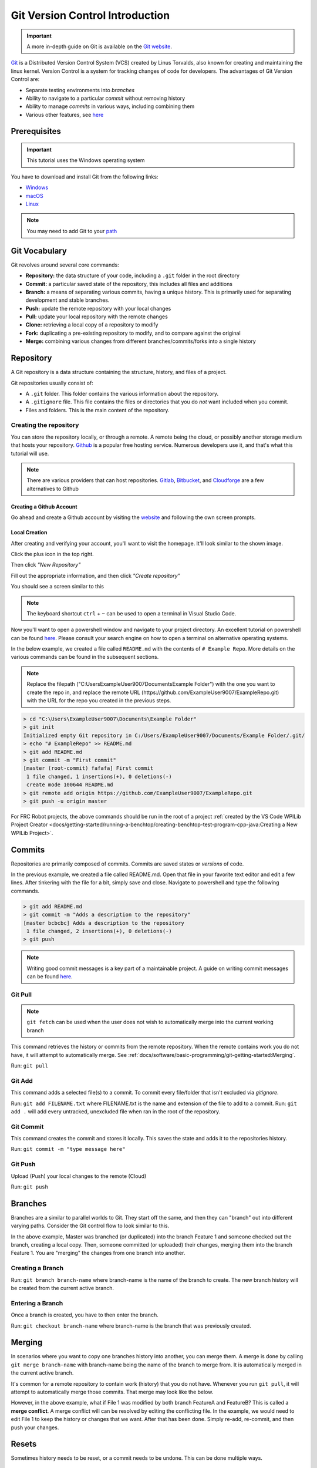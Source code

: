Git Version Control Introduction
================================

.. important:: A more in-depth guide on Git is available on the `Git website <https://git-scm.com/book/en/v2>`__.

`Git <https://git-scm.com/about>`_ is a Distributed Version Control System (VCS) created by Linus Torvalds, also known for creating and maintaining the linux kernel. Version Control is a system for tracking changes of code for developers. The advantages of Git Version Control are:

- Separate testing environments into *branches*
- Ability to navigate to a particular *commit* without removing history
- Ability to manage *commits* in various ways, including combining them
- Various other features, see `here <https://git-scm.com/about>`__

Prerequisites
-------------

.. important:: This tutorial uses the Windows operating system

You have to download and install Git from the following links:

- `Windows <https://git-scm.com/download/win>`_
- `macOS <https://git-scm.com/download/mac>`_
- `Linux <https://git-scm.com/download/linux>`_

.. note:: You may need to add Git to your `path <https://www.google.com/search?q=adding+git+to+path>`__

Git Vocabulary
--------------

Git revolves around several core commands:

- **Repository:** the data structure of your code, including a ``.git`` folder in the root directory
- **Commit:** a particular saved state of the repository, this includes all files and additions
- **Branch:** a means of separating various commits, having a unique history. This is primarily used for separating development and stable branches.
- **Push:** update the remote repository with your local changes
- **Pull:** update your local repository with the remote changes
- **Clone:** retrieving a local copy of a repository to modify
- **Fork:** duplicating a pre-existing repository to modify, and to compare against the original
- **Merge:** combining various changes from different branches/commits/forks into a single history

Repository
----------

A Git repository is a data structure containing the structure, history, and files of a project.

Git repositories usually consist of:

- A ``.git`` folder. This folder contains the various information about the repository.
- A ``.gitignore`` file. This file contains the files or directories that you do *not* want included when you commit.
- Files and folders. This is the main content of the repository.

Creating the repository
^^^^^^^^^^^^^^^^^^^^^^^

You can store the repository locally, or through a remote. A remote being the cloud, or possibly another storage medium that hosts your repository. `Github <https://github.com/>`_ is a popular free hosting service. Numerous developers use it, and that's what this tutorial will use.

.. note:: There are various providers that can host repositories. `Gitlab <https://about.gitlab.com>`_, `Bitbucket <https://bitbucket.org/>`_, and `Cloudforge <https://www.cloudforge.com/>`_ are a few alternatives to Github

Creating a Github Account
~~~~~~~~~~~~~~~~~~~~~~~~~

Go ahead and create a Github account by visiting the `website <https://github.com>`_ and following the own screen prompts.

.. image:: images/image1.png

Local Creation
~~~~~~~~~~~~~~

After creating and verifying your account, you'll want to visit the homepage. It'll look similar to the shown image.

.. image:: images/image2.png

Click the plus icon in the top right.

.. image:: images/image3.png

Then click *"New Repository"*

.. image:: images/image4.png

Fill out the appropriate information, and then click *"Create repository"*

.. image:: images/image5.png

You should see a screen similar to this

.. image:: images/image6.png

.. note:: The keyboard shortcut ``ctrl`` + ``~`` can be used to open a terminal in Visual Studio Code.

Now you'll want to open a powershell window and navigate to your project directory. An excellent tutorial on powershell can be found `here <https://programminghistorian.org/en/lessons/intro-to-powershell>`__. Please consult your search engine on how to open a terminal on alternative operating systems.

.. image:: images/image7.png

In the below example, we created a file called ``README.md`` with the contents of ``# Example Repo``. More details on the various commands can be found in the subsequent sections.

.. note:: Replace the filepath ("C:\Users\ExampleUser9007\Documents\Example Folder") with the one you want to create the repo in, and replace the remote URL (https://github.com/ExampleUser9007/ExampleRepo.git) with the URL for the repo you created in the previous steps.

.. code-block:: console

    > cd "C:\Users\ExampleUser9007\Documents\Example Folder"
    > git init
    Initialized empty Git repository in C:/Users/ExampleUser9007/Documents/Example Folder/.git/
    > echo "# ExampleRepo" >> README.md
    > git add README.md
    > git commit -m "First commit"
    [master (root-commit) fafafa] First commit
     1 file changed, 1 insertions(+), 0 deletions(-)
     create mode 100644 README.md
    > git remote add origin https://github.com/ExampleUser9007/ExampleRepo.git
    > git push -u origin master

For FRC Robot projects, the above commands should be run in the root of a project :ref:`created by the VS Code WPILib Project Creator <docs/getting-started/running-a-benchtop/creating-benchtop-test-program-cpp-java:Creating a New WPILib Project>`.

Commits
-------

Repositories are primarily composed of commits. Commits are saved states or *versions* of code.

In the previous example, we created a file called README.md. Open that file in your favorite text editor and edit a few lines. After tinkering with the file for a bit, simply save and close. Navigate to powershell and type the following commands.

.. code-block:: console

    > git add README.md
    > git commit -m "Adds a description to the repository"
    [master bcbcbc] Adds a description to the repository
     1 file changed, 2 insertions(+), 0 deletions(-)
    > git push

.. note:: Writing good commit messages is a key part of a maintainable project. A guide on writing commit messages can be found `here <https://chris.beams.io/posts/git-commit/>`_.

Git Pull
^^^^^^^^

.. note:: ``git fetch`` can be used when the user does not wish to automatically merge into the current working branch

This command retrieves the history or commits from the remote repository. When the remote contains work you do not have, it will attempt to automatically merge. See :ref:`docs/software/basic-programming/git-getting-started:Merging`.

Run: ``git pull``

Git Add
^^^^^^^

This command adds a selected file(s) to a commit. To commit every file/folder that isn't excluded via *gitignore*.

Run: ``git add FILENAME.txt`` where FILENAME.txt is the name and extension of the file to add to a commit.
Run: ``git add .`` will add every untracked, unexcluded file when ran in the root of the repository.

Git Commit
^^^^^^^^^^

This command creates the commit and stores it locally. This saves the state and adds it to the repositories history.

Run: ``git commit -m "type message here"``

Git Push
^^^^^^^^

Upload (Push) your local changes to the remote (Cloud)

Run: ``git push``

Branches
--------

Branches are a similar to parallel worlds to Git. They start off the same, and then they can "branch" out into different varying paths. Consider the Git control flow to look similar to this.

.. image:: diagrams/branches.drawio.svg

In the above example, Master was branched (or duplicated) into the branch Feature 1 and someone checked out the branch, creating a local copy. Then, someone committed (or uploaded) their changes, merging them into the branch Feature 1. You are "merging" the changes from one branch into another.

Creating a Branch
^^^^^^^^^^^^^^^^^

Run: ``git branch branch-name`` where branch-name is the name of the branch to create. The new branch history will be created from the current active branch.

Entering a Branch
^^^^^^^^^^^^^^^^^

Once a branch is created, you have to then enter the branch.

Run: ``git checkout branch-name`` where branch-name is the branch that was previously created.

Merging
-------

In scenarios where you want to copy one branches history into another, you can merge them. A merge is done by calling ``git merge branch-name`` with branch-name being the name of the branch to merge from. It is automatically merged in the current active branch.

It's common for a remote repository to contain work (history) that you do not have. Whenever you run ``git pull``, it will attempt to automatically merge those commits. That merge may look like the below.

.. image:: diagrams/merge-conflict.drawio.svg

However, in the above example, what if File 1 was modified by both branch FeatureA and FeatureB? This is called a **merge conflict**. A merge conflict will can be resolved by editing the conflicting file. In the example, we would need to edit File 1 to keep the history or changes that we want. After that has been done. Simply re-add, re-commit, and then push your changes.

Resets
------

Sometimes history needs to be reset, or a commit needs to be undone. This can be done multiple ways.

Reverting the Commit
^^^^^^^^^^^^^^^^^^^^

.. note:: You cannot revert a merge, as git does not know which branch or origin it should choose.

To revert history leading up to a commit run ``git revert commit-id``. The commit IDs can be shown using the ``git log`` command.

Resetting the Head
^^^^^^^^^^^^^^^^^^

.. warning:: Forcibly resetting the head is a dangerous command. It permanently erases all history past the target. You have been warned!

Run: ``git reset --hard commit-id``.

Forks
-----

Forks can be treated similarly to branches. You can merge the upstream (original repository) into the origin (forked repository).

Updating a Fork
^^^^^^^^^^^^^^^

1. Add the upstream: ``git remote add upstream https://github.com/ORIGINAL_OWNER/ORIGINAL_REPOSITORY.git``
2. Confirm it was added via: ``git remote -v``
3. Pull changes from upstream: ``git fetch upstream``
4. Merge the changes into head: ``git merge upstream/upstream-branch-name``

Gitignore
---------

.. important:: It is extremely important that teams **do not** modify the ``.gitignore`` file that is included with their robot project. This can lead to offline deployment not working.

A ``.gitignore`` file is commonly used as a list of files to not automatically commit with ``git add``. Any files or directory listed in this file will **not** be committed. They will also not show up with `git status <https://git-scm.com/docs/git-status>`_.

Additional Information can be found `here <https://www.atlassian.com/git/tutorials/saving-changes/gitignore>`__

Hiding a Folder
^^^^^^^^^^^^^^^

Simply add a new line containing the folder to hide, with a forward slash at the end

EX: ``directory-to-exclude/``

Hiding a File
^^^^^^^^^^^^^

Add a new line with the name of the file to hide, including any prepending directory relative to the root of the repository.

EX: ``directory/file-to-hide.txt``

EX: ``file-to-hide2.txt``

Additional Information
----------------------

A much more in-depth tutorial can be found at the official `git <https://git-scm.com/docs/gittutorial>`__ website.

A guide for correcting common mistakes can be found at the git `flight rules <https://github.com/k88hudson/git-flight-rules/blob/master/README.md>`_ repository.
